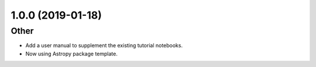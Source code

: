 1.0.0 (2019-01-18)
=======================

Other
-----
- Add a user manual to supplement the existing tutorial notebooks.
- Now using Astropy package template.
